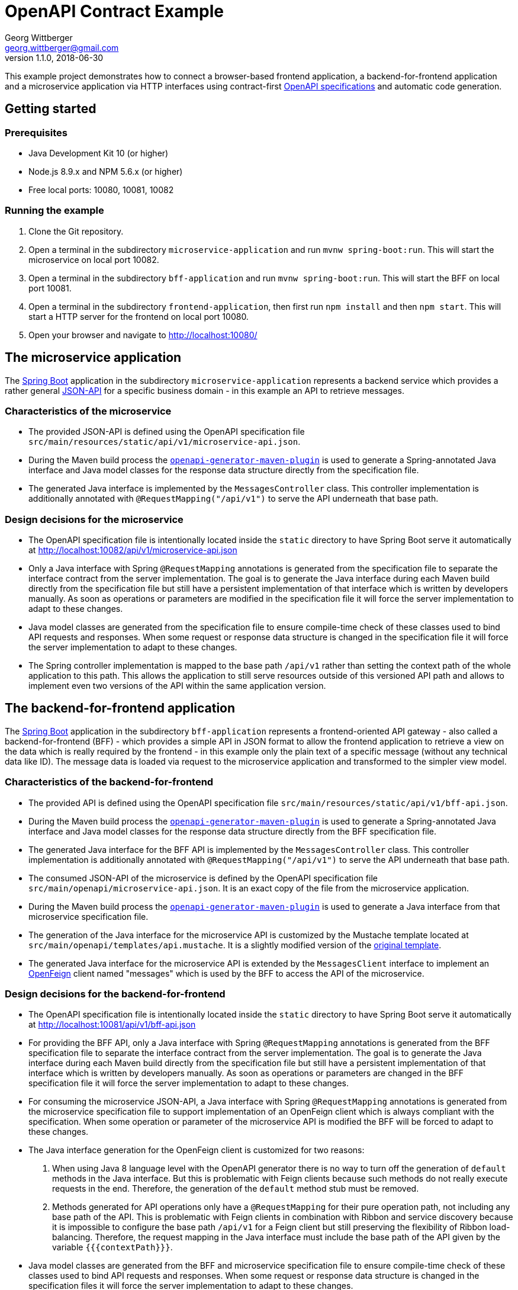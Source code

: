 = OpenAPI Contract Example
Georg Wittberger <georg.wittberger@gmail.com>
v1.1.0, 2018-06-30

This example project demonstrates how to connect a browser-based frontend application, a backend-for-frontend application and a microservice application via HTTP interfaces using contract-first https://github.com/OAI/OpenAPI-Specification/[OpenAPI specifications] and automatic code generation.

== Getting started

=== Prerequisites

* Java Development Kit 10 (or higher)
* Node.js 8.9.x and NPM 5.6.x (or higher)
* Free local ports: 10080, 10081, 10082

=== Running the example

. Clone the Git repository.
. Open a terminal in the subdirectory `microservice-application` and run `mvnw spring-boot:run`. This will start the microservice on local port 10082.
. Open a terminal in the subdirectory `bff-application` and run `mvnw spring-boot:run`. This will start the BFF on local port 10081.
. Open a terminal in the subdirectory `frontend-application`, then first run `npm install` and then `npm start`. This will start a HTTP server for the frontend on local port 10080.
. Open your browser and navigate to http://localhost:10080/

== The microservice application

The https://projects.spring.io/spring-boot/[Spring Boot] application in the subdirectory `microservice-application` represents a backend service which provides a rather general http://jsonapi.org/[JSON-API] for a specific business domain - in this example an API to retrieve messages.

=== Characteristics of the microservice

* The provided JSON-API is defined using the OpenAPI specification file `src/main/resources/static/api/v1/microservice-api.json`.
* During the Maven build process the https://github.com/OpenAPITools/openapi-generator/tree/master/modules/openapi-generator-maven-plugin[`openapi-generator-maven-plugin`] is used to generate a Spring-annotated Java interface and Java model classes for the response data structure directly from the specification file.
* The generated Java interface is implemented by the `MessagesController` class. This controller implementation is additionally annotated with `@RequestMapping("/api/v1")` to serve the API underneath that base path.

=== Design decisions for the microservice

* The OpenAPI specification file is intentionally located inside the `static` directory to have Spring Boot serve it automatically at http://localhost:10082/api/v1/microservice-api.json
* Only a Java interface with Spring `@RequestMapping` annotations is generated from the specification file to separate the interface contract from the server implementation. The goal is to generate the Java interface during each Maven build directly from the specification file but still have a persistent implementation of that interface which is written by developers manually. As soon as operations or parameters are modified in the specification file it will force the server implementation to adapt to these changes.
* Java model classes are generated from the specification file to ensure compile-time check of these classes used to bind API requests and responses. When some request or response data structure is changed in the specification file it will force the server implementation to adapt to these changes.
* The Spring controller implementation is mapped to the base path `/api/v1` rather than setting the context path of the whole application to this path. This allows the application to still serve resources outside of this versioned API path and allows to implement even two versions of the API within the same application version.

== The backend-for-frontend application

The https://projects.spring.io/spring-boot/[Spring Boot] application in the subdirectory `bff-application` represents a frontend-oriented API gateway - also called a backend-for-frontend (BFF) - which provides a simple API in JSON format to allow the frontend application to retrieve a view on the data which is really required by the frontend - in this example only the plain text of a specific message (without any technical data like ID). The message data is loaded via request to the microservice application and transformed to the simpler view model.

=== Characteristics of the backend-for-frontend

* The provided API is defined using the OpenAPI specification file `src/main/resources/static/api/v1/bff-api.json`.
* During the Maven build process the https://github.com/OpenAPITools/openapi-generator/tree/master/modules/openapi-generator-maven-plugin[`openapi-generator-maven-plugin`] is used to generate a Spring-annotated Java interface and Java model classes for the response data structure directly from the BFF specification file.
* The generated Java interface for the BFF API is implemented by the `MessagesController` class. This controller implementation is additionally annotated with `@RequestMapping("/api/v1")` to serve the API underneath that base path.
* The consumed JSON-API of the microservice is defined by the OpenAPI specification file `src/main/openapi/microservice-api.json`. It is an exact copy of the file from the microservice application.
* During the Maven build process the https://github.com/OpenAPITools/openapi-generator/tree/master/modules/openapi-generator-maven-plugin[`openapi-generator-maven-plugin`] is used to generate a Java interface from that microservice specification file.
* The generation of the Java interface for the microservice API is customized by the Mustache template located at `src/main/openapi/templates/api.mustache`. It is a slightly modified version of the https://github.com/OpenAPITools/openapi-generator/blob/v3.0.3/modules/openapi-generator/src/main/resources/JavaSpring/api.mustache[original template].
* The generated Java interface for the microservice API is extended by the `MessagesClient` interface to implement an https://github.com/OpenFeign/feign[OpenFeign] client named "messages" which is used by the BFF to access the API of the microservice.

=== Design decisions for the backend-for-frontend

* The OpenAPI specification file is intentionally located inside the `static` directory to have Spring Boot serve it automatically at http://localhost:10081/api/v1/bff-api.json
* For providing the BFF API, only a Java interface with Spring `@RequestMapping` annotations is generated from the BFF specification file to separate the interface contract from the server implementation. The goal is to generate the Java interface during each Maven build directly from the specification file but still have a persistent implementation of that interface which is written by developers manually. As soon as operations or parameters are changed in the BFF specification file it will force the server implementation to adapt to these changes.
* For consuming the microservice JSON-API, a Java interface with Spring `@RequestMapping` annotations is generated from the microservice specification file to support implementation of an OpenFeign client which is always compliant with the specification. When some operation or parameter of the microservice API is modified the BFF will be forced to adapt to these changes.
* The Java interface generation for the OpenFeign client is customized for two reasons:

. When using Java 8 language level with the OpenAPI generator there is no way to turn off the generation of `default` methods in the Java interface. But this is problematic with Feign clients because such methods do not really execute requests in the end. Therefore, the generation of the `default` method stub must be removed.
. Methods generated for API operations only have a `@RequestMapping` for their pure operation path, not including any base path of the API. This is problematic with Feign clients in combination with Ribbon and service discovery because it is impossible to configure the base path `/api/v1` for a Feign client but still preserving the flexibility of Ribbon load-balancing. Therefore, the request mapping in the Java interface must include the base path of the API given by the variable `{{{contextPath}}}`.

* Java model classes are generated from the BFF and microservice specification file to ensure compile-time check of these classes used to bind API requests and responses. When some request or response data structure is changed in the specification files it will force the server implementation to adapt to these changes.
* The Spring controller implementation is mapped to the base path `/api/v1` rather than setting the context path of the whole application to this path. This allows the application to still serve resources outside of this versioned API path and allows to implement even two versions of the API within the same application version.

== The frontend application

The frontend application in the subdirectory `frontend-application` represents a browser-based JavaScript application which makes use of the API exposed by the BFF application to display that server-provided data on the web page. The application code is written in https://www.typescriptlang.org/[TypeScript] and packaged into a JavaScript bundle using https://webpack.js.org/[Webpack].

=== Characteristics of the frontend

* The consumed API of the BFF is defined by the OpenAPI specification file `src/api/bff-api.json`. It is an exact copy of the file from the BFF application.
* The https://github.com/OpenAPITools/openapi-generator/tree/master/modules/openapi-generator-maven-plugin[`openapi-generator-maven-plugin`] is used during the build process to generate a `fetch`-based HTTP client module from the specification file. This little Maven build is embedded as part of the NPM build using a Maven wrapper.
* The main module `src/index.ts` imports the generated HTTP client module located at `src/api/bff-api-client` and uses it to retrieve the message text from the BFF.

=== Design decisions for the frontend

* Automatically generating the HTTP client in TypeScript ensures that the frontend always uses a client implementation which is compliant with the OpenAPI specification file. As soon as the operations, parameters or message data structures are modified the frontend is forced to adapt to these changes.
* TypeScript is a crucial tool decision to make sure that correct interaction of the frontend business logic with the generated HTTP client is checked already at compile time.
* The embedded Maven build is required to stick with the official OpenAPI tooling for code generation. All pure Node.js based generators were not really ready for OpenAPI 3.0 at the time of this writing.

== Conclusion

Modern web APIs can be easily defined using the OpenAPI specification. These specification files can be designed before any real implementation of applications begins (contract first). As soon as the API has been defined the specification can be shared with several development teams to stark working on client and server implementations in parallel.

The OpenAPI specification files can also be used to generate source code which helps to implement API compliant servers and clients. There is the possibility not only to generate an initial project from the specification but also to have API-related source code generated again during each build process. This helps to keep the application code in sync with the API specification.

Additionally, having the OpenAPI specification files for both the provided and consumed APIs inside each application makes it easier to find out which versions of connected applications can play together.

== License

https://opensource.org/licenses/MIT[MIT]
